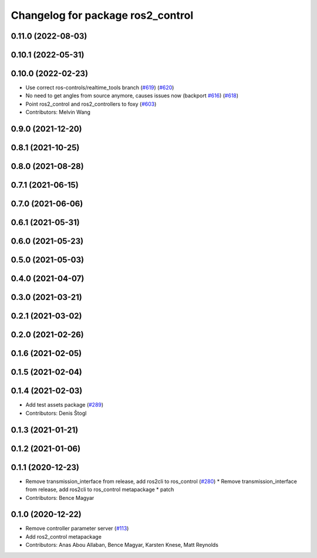 ^^^^^^^^^^^^^^^^^^^^^^^^^^^^^^^^^^
Changelog for package ros2_control
^^^^^^^^^^^^^^^^^^^^^^^^^^^^^^^^^^

0.11.0 (2022-08-03)
-------------------

0.10.1 (2022-05-31)
-------------------

0.10.0 (2022-02-23)
-------------------
* Use correct ros-controls/realtime_tools branch (`#619 <https://github.com/ros-controls/ros2_control/issues/619>`_) (`#620 <https://github.com/ros-controls/ros2_control/issues/620>`_)
* No need to get angles from source anymore, causes issues now (backport `#616 <https://github.com/ros-controls/ros2_control/issues/616>`_) (`#618 <https://github.com/ros-controls/ros2_control/issues/618>`_)
* Point ros2_control and ros2_controllers to foxy (`#603 <https://github.com/ros-controls/ros2_control/issues/603>`_)
* Contributors: Melvin Wang

0.9.0 (2021-12-20)
------------------

0.8.1 (2021-10-25)
------------------

0.8.0 (2021-08-28)
------------------

0.7.1 (2021-06-15)
------------------

0.7.0 (2021-06-06)
------------------

0.6.1 (2021-05-31)
------------------

0.6.0 (2021-05-23)
------------------

0.5.0 (2021-05-03)
------------------

0.4.0 (2021-04-07)
------------------

0.3.0 (2021-03-21)
------------------

0.2.1 (2021-03-02)
------------------

0.2.0 (2021-02-26)
------------------

0.1.6 (2021-02-05)
------------------

0.1.5 (2021-02-04)
------------------

0.1.4 (2021-02-03)
------------------
* Add test assets package (`#289 <https://github.com/ros-controls/ros2_control/issues/289>`_)
* Contributors: Denis Štogl

0.1.3 (2021-01-21)
------------------

0.1.2 (2021-01-06)
------------------

0.1.1 (2020-12-23)
------------------
* Remove transmission_interface from release, add ros2cli to ros_control (`#280 <https://github.com/ros-controls/ros2_control/issues/280>`_)
  * Remove transmission_interface from release, add ros2cli to ros_control
  metapackage
  * patch
* Contributors: Bence Magyar

0.1.0 (2020-12-22)
------------------
* Remove controller parameter server (`#113 <https://github.com/ros-controls/ros2_control/issues/113>`_)
* Add ros2_control metapackage
* Contributors: Anas Abou Allaban, Bence Magyar, Karsten Knese, Matt Reynolds
